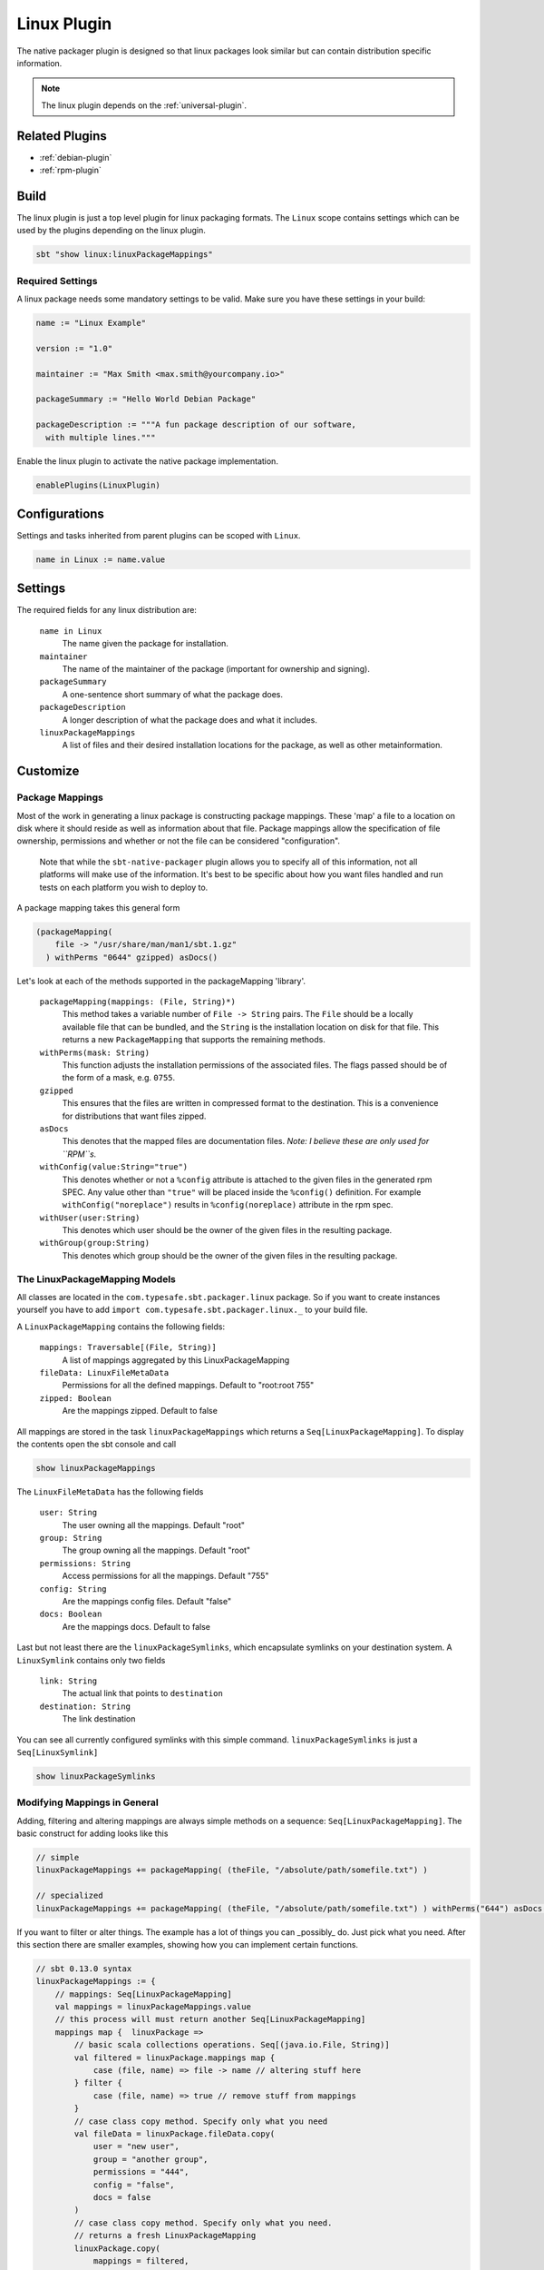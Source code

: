 .. _linux-plugin:

Linux Plugin
============

The native packager plugin is designed so that linux packages look similar but can contain distribution specific information.

.. note:: The linux plugin depends on the :ref:`universal-plugin`.

Related Plugins
---------------

- :ref:`debian-plugin`
- :ref:`rpm-plugin`


Build
-----

The linux plugin is just a top level plugin for linux packaging formats.
The ``Linux`` scope contains settings which can be used by the plugins
depending on the linux plugin.


.. code-block:: bash

  sbt "show linux:linuxPackageMappings"

Required Settings
~~~~~~~~~~~~~~~~~

A linux package needs some mandatory settings to be valid. Make sure
you have these settings in your build:

.. code-block:: scala

    name := "Linux Example"

    version := "1.0"

    maintainer := "Max Smith <max.smith@yourcompany.io>"

    packageSummary := "Hello World Debian Package"

    packageDescription := """A fun package description of our software,
      with multiple lines."""


Enable the linux plugin to activate the native package implementation.

.. code-block:: scala

  enablePlugins(LinuxPlugin)



Configurations
--------------

Settings and tasks inherited from parent plugins can be scoped with ``Linux``.

.. code-block:: scala

  name in Linux := name.value

Settings
--------
The required fields for any linux distribution are:

  ``name in Linux``
    The name given the package for installation.

  ``maintainer``
    The name of the maintainer of the package (important for ownership and signing).

  ``packageSummary``
    A one-sentence short summary of what the package does.

  ``packageDescription``
    A longer description of what the package does and what it includes.

  ``linuxPackageMappings``
    A list of files and their desired installation locations for the package, as well as other metainformation.


Customize
---------

Package Mappings
~~~~~~~~~~~~~~~~

Most of the work in generating a linux package is constructing package mappings.  These 'map' a file to a location on disk where it should
reside as well as information about that file. Package mappings allow the specification of file ownership, permissions and whether or not
the file can be considered "configuration".

  Note that while the ``sbt-native-packager`` plugin allows you to specify all of this information, not all platforms will make use of the
  information.  It's best to be specific about how you want files handled and run tests on each platform you wish to deploy to.

A package mapping takes this general form

.. code-block:: scala

    (packageMapping(
        file -> "/usr/share/man/man1/sbt.1.gz"
      ) withPerms "0644" gzipped) asDocs()



Let's look at each of the methods supported in the packageMapping 'library'.


  ``packageMapping(mappings: (File, String)*)``
    This method takes a variable number of ``File -> String`` pairs.  The ``File`` should be a locally available file that can be bundled,
    and the ``String`` is the installation location on disk for that file.  This returns a new ``PackageMapping`` that supports the remaining methods.

  ``withPerms(mask: String)``
    This function adjusts the installation permissions of the associated files.  The flags passed should be of the form of a mask, e.g. ``0755``.

  ``gzipped``
    This ensures that the files are written in compressed format to the destination.  This is a convenience for distributions that want files zipped.

  ``asDocs``
    This denotes that the mapped files are documentation files.  *Note: I believe these are only used for ``RPM``s.*

  ``withConfig(value:String="true")``
    This denotes whether or not a ``%config`` attribute is attached to the given files in the generated rpm SPEC.  Any value other than ``"true"`` will be
    placed inside the ``%config()`` definition.  For example ``withConfig("noreplace")`` results in ``%config(noreplace)`` attribute in the rpm spec.

  ``withUser(user:String)``
    This denotes which user should be the owner of the given files in the resulting package.

  ``withGroup(group:String)``
    This denotes which group should be the owner of the given files in the resulting package.



The LinuxPackageMapping Models
~~~~~~~~~~~~~~~~~~~~~~~~~~~~~~

All classes are located in the ``com.typesafe.sbt.packager.linux`` package. So if you want to create
instances yourself you have to add ``import com.typesafe.sbt.packager.linux._`` to your build file.

A ``LinuxPackageMapping`` contains the following fields:

  ``mappings: Traversable[(File, String)]``
    A list of mappings aggregated by this LinuxPackageMapping

  ``fileData: LinuxFileMetaData``
    Permissions for all the defined mappings. Default to "root:root 755"

  ``zipped: Boolean``
    Are the mappings zipped. Default to false

All mappings are stored in the task ``linuxPackageMappings`` which returns a ``Seq[LinuxPackageMapping]``. To display the contents
open the sbt console and call

.. code-block:: bash

    show linuxPackageMappings


The ``LinuxFileMetaData`` has the following fields

  ``user: String``
    The user owning all the mappings. Default "root"

  ``group: String``
    The group owning all the mappings. Default "root"

  ``permissions: String``
    Access permissions for all the mappings. Default "755"

  ``config: String``
    Are the mappings config files. Default "false"

  ``docs: Boolean``
    Are the mappings docs. Default to false

Last but not least there are the ``linuxPackageSymlinks``, which encapsulate symlinks on your
destination system. A ``LinuxSymlink`` contains only  two fields

  ``link: String``
    The actual link that points to ``destination``

  ``destination: String``
    The link destination

You can see all currently configured symlinks with this simple command.
``linuxPackageSymlinks`` is just a ``Seq[LinuxSymlink]``

.. code-block:: bash

    show linuxPackageSymlinks


Modifying Mappings in General
~~~~~~~~~~~~~~~~~~~~~~~~~~~~~

Adding, filtering and altering mappings are always simple methods on a sequence: ``Seq[LinuxPackageMapping]``.
The basic construct for adding looks like this

.. code-block:: scala

    // simple
    linuxPackageMappings += packageMapping( (theFile, "/absolute/path/somefile.txt") )

    // specialized
    linuxPackageMappings += packageMapping( (theFile, "/absolute/path/somefile.txt") ) withPerms("644") asDocs()

If you want to filter or alter things. The example has a lot of things you can _possibly_ do. Just pick
what you need. After this section there are smaller examples, showing how you can implement certain functions.

.. code-block:: scala

    // sbt 0.13.0 syntax
    linuxPackageMappings := {
        // mappings: Seq[LinuxPackageMapping]
        val mappings = linuxPackageMappings.value
        // this process will must return another Seq[LinuxPackageMapping]
        mappings map {  linuxPackage =>
            // basic scala collections operations. Seq[(java.io.File, String)]
            val filtered = linuxPackage.mappings map {
                case (file, name) => file -> name // altering stuff here
            } filter {
                case (file, name) => true // remove stuff from mappings
            }
            // case class copy method. Specify only what you need
            val fileData = linuxPackage.fileData.copy(
                user = "new user",
                group = "another group",
                permissions = "444",
                config = "false",
                docs = false
            )
            // case class copy method. Specify only what you need.
            // returns a fresh LinuxPackageMapping
            linuxPackage.copy(
                mappings = filtered,
                fileData = fileData
            )
        } filter {
            linuxPackage => linuxPackage.mappings.nonEmpty // remove stuff. Here all empty linuxPackageMappings
        }
    }

    // sbt 0.12.x syntax
    linuxPackageMappings <<= linuxPackageMappings map { mappings =>
        /* stuff. see above */
        mappings
    }

The ordering in which you apply the tasks is important.

Add Mappings
~~~~~~~~~~~~

To add an arbitrary file in your build path

.. code-block:: scala

    linuxPackageMappings += {
      val file = sourceDirectory.value / "resources" / "somefile.txt"
      packageMapping( (file, "/absolute/path/somefile.txt") )
    }

``linuxPackageMappings`` can be scoped to ``Rpm` or ``Debian`` if you want to add mappings only for a single packaging type.

.. code-block:: scala

    linuxPackageMappings in Debian += {
      val file = sourceDirectory.value / "resources" / "debian-somefile.txt"
      packageMapping( (file, "/absolute/path/somefile.txt") )
    }

    linuxPackageMappings in Rpm += {
      val file = sourceDirectory.value / "resources" / "rpm-somefile.txt"
      packageMapping( (file, "/absolute/path/somefile.txt") )
    }


Filter/Remove Mappings
~~~~~~~~~~~~~~~~~~~~~~

If you want to remove some mappings you have to filter the current list of ``linuxPackageMappings``.
As ``linuxPackageMappings`` is a task, the order of your settings is important. Here are some examples
on how to filter mappings.

.. code-block:: scala

    // this is equal to
    // linuxPackageMappings <<= linuxPackageMappings map { mappings => /* stuff */ mappings }
    linuxPackageMappings := {
        // first get the current mappings. mapping is of type Seq[LinuxPackageMapping]
        val mappings = linuxPackageMappings.value
        // map over the mappings if you want to change them
        mappings map { mapping =>
            // we remove everything besides files that end with ".conf"
            val filtered = mapping.mappings filter {
                case (file, name) => name endsWith ".conf"
            }
            // now we copy the mapping but replace the mappings
            mapping.copy(mappings = filtered)
        } filter {
            // remove all LinuxPackageMapping instances that have to file mappings
            _.mappings.nonEmpty
        }
    }

Alter LinuxPackageMapping
~~~~~~~~~~~~~~~~~~~~~~~~~

First we alter the permissions for all ``LinuxPackageMapping`` s that match a specific criteria.

.. code-block:: scala

    // Altering permissions for configs
    linuxPackageMappings := {
        val mappings = linuxPackageMappings.value
        // Changing the group for all configs
        mappings map {
            case linuxPackage if linuxPackage.fileData.config equals "true" =>
                // altering the group
                val newFileData = linuxPackage.fileData.copy(
                    group = "appdocs"
                )
                // altering the LinuxPackageMapping
                linuxPackage.copy(
                    fileData = newFileData
                )
            case linuxPackage => linuxPackage
        }
    }

Alter LinuxSymlinks
~~~~~~~~~~~~~~~~~~~

First we alter the permissions for all ``LinuxPackageMapping`` s that match a specific criteria.

.. code-block:: scala

    // The same as linuxPackageMappings
    linuxPackageSymlinks := {
        val links = linuxPackageSymlinks.value

        links filter { /* remove stuff */ } map { /* change stuff */}
    }

Add Empty Directories
~~~~~~~~~~~~~~~~~~~~~

There is a special helper function that allows you to add empty directories to the package mappings. This might be
useful if the service needs some location to store files.

.. code-block:: scala

    // Add an empty folder to mappings
    linuxPackageMappings += packageTemplateMapping(s"/usr/share/${name.value}/lib/native")() withUser(name.value) withGroup(name.value)

Man Pages
~~~~~~~~~

There are many ways to document your projects, and many ways to expose them.  While the native packager places
no limit on WHAT is included in a package, there are some things which receive special treatment.

Specifically: linux man pages.

To create a linux man page for the application, let's create a ``src/linux/usr/share/man/man1/example-cli.1`` file

.. code-block:: bash


    .\" Process this file with
    .\" groff -man -Tascii example-cli.1
    .\"
    .TH EXAMPLE_CLI 1 "NOVEMBER 2011" Linux "User Manuals"
    .SH NAME
    example-cli \- Example CLI
    .SH SYNOPSIS
    .B example-cli [-h]

Notice the location of the file.  Any file under ``src/linux`` is automatically included,
relative to ``/``, in linux packages (deb, rpm).  That means the man file will **not** appear
in the universal package (confusing linux users).

Now that the man page is created, we can use a few tasks provided to view it in sbt.  Let's look in the sbt console

.. code-block:: bash

    sbt generateManPages

We can use this task to work on the man pages and ensure they'll look OK.  You can also directly use ``groff`` to view
changes in your man pages.

In addition to providing the means to view the man page, the native packager will also automatically ``gzip`` man pages
for the distribution.  The resulting man page is stored in ``/usr/share/man/man1/example-cli.1.gz`` in linux distributions.
